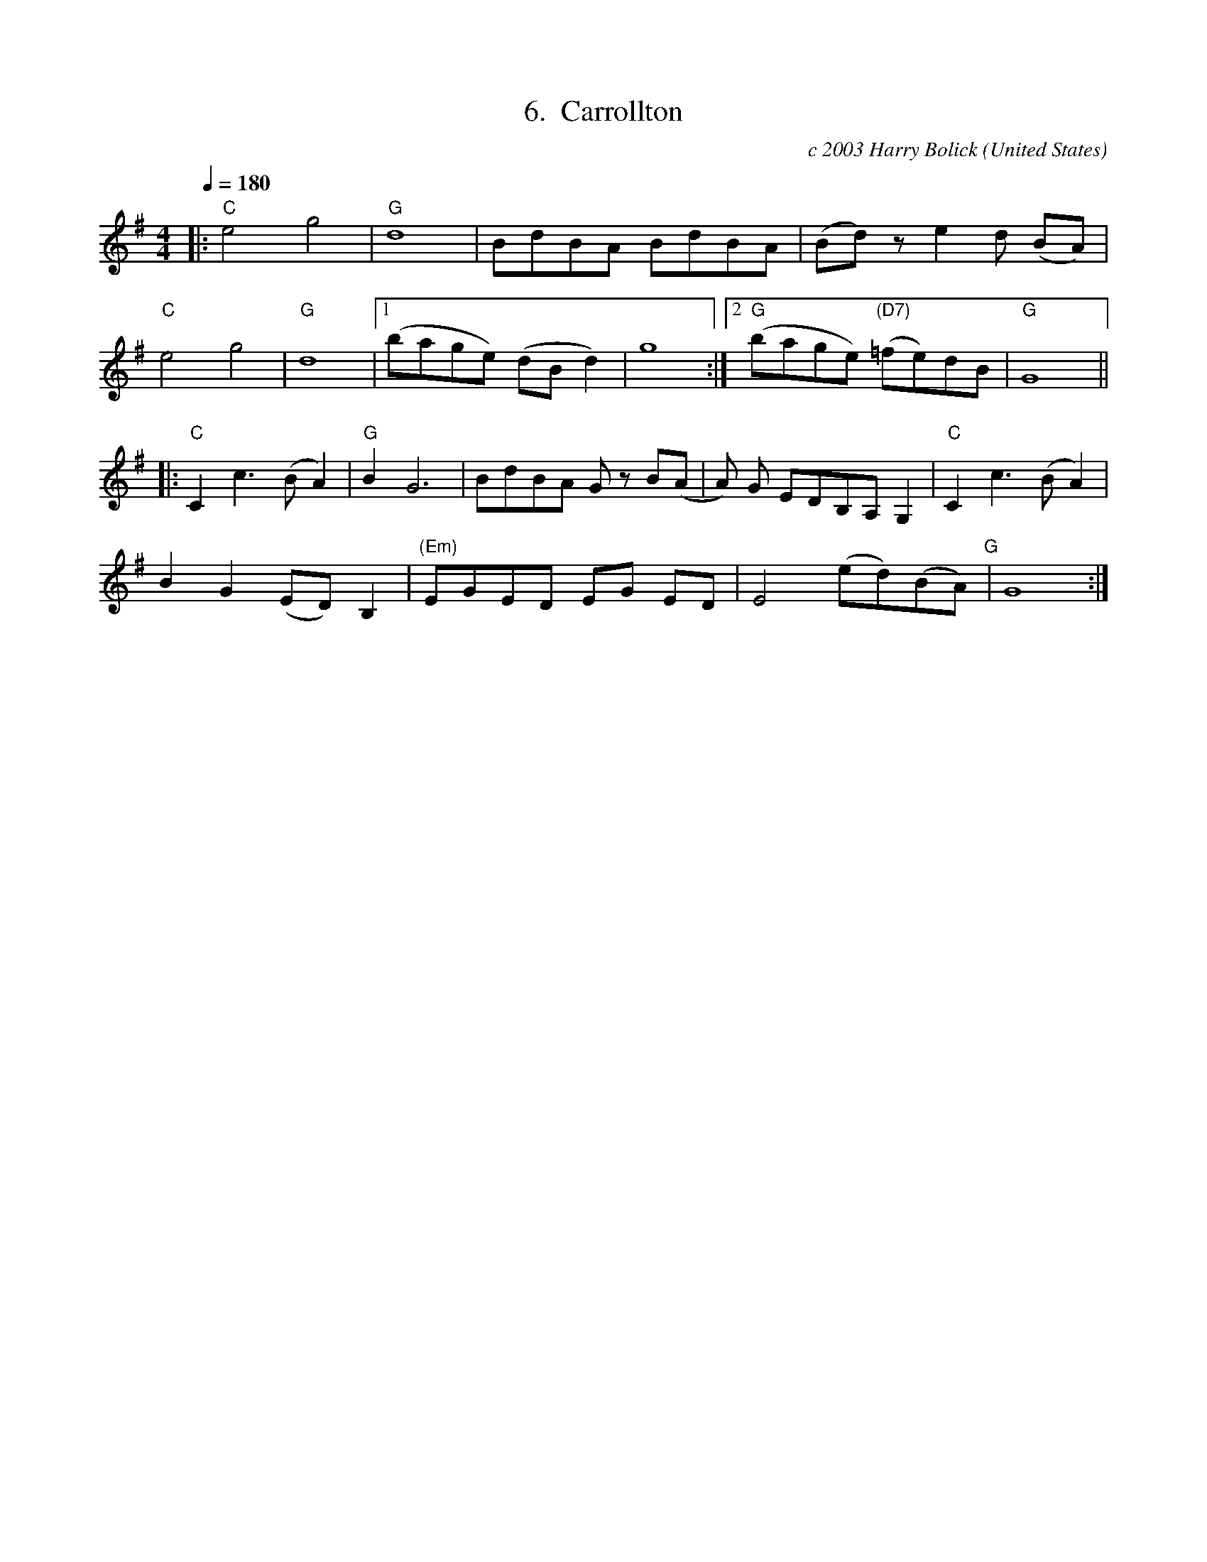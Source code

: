 X:6
T:6.  Carrollton
C:c 2003 Harry Bolick
R:Breakdown
O:United States
A:Hastings On Hudson, New York
M:4/4
L:1/4
Q:180
K:G
|: "C"  e2  g2| "G"  d4 | B/2d/2B/2A/2  B/2d/2B/2A/2 |  (B/2d/2) z/2 ed/2 (B/2A/2) |
 "C" e2  g2 |"G" d4 |[1 (b/2a/2g/2e/2)  (d/2B/2d) | g4  :| [2 "G" (b/2a/2g/2e/2) "(D7)" (=f/2e/2)d/2B/2| "G" G4 ||
|: "C"  C c>(B A) | "G"  BG3 |    B/2d/2B/2A/2  G/2  z/2 B/2(A/2|A/2) G/2 E/2D/2B,/2A,/2G,| "C"  C c>(B A)|
BG (E/2D/2)B, |"(Em)" E/2G/2E/2D/2  E/2G/2  E/2D/2 |E2(   e/2d/2)(B/2A/2) "G" |G4:|
